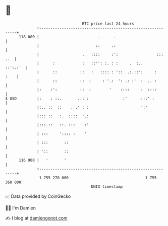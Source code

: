 * 👋

#+begin_example
                                     BTC price last 24 hours                    
                 +------------------------------------------------------------+ 
         118 000 |                          .      .                          | 
                 |                         ::     .:                          | 
                 |                   .   ::::     :':                 ::: ..  | 
                 |      :            :   ::'': :. : :     .  :..     ::':.:'  | 
                 |      ::          ::   :   :::: : '::  .:.::':     :   :    | 
                 |      ::          ::  :     : '.:  ': .: :'  :  .. :        | 
                 |:    :':          ::  :        '    ::::     :  ::::        | 
   $ USD         |:    : ::.       .:: :               :'      :::' :         | 
                 |:.. ::  ::    . .' : :                       ':'            | 
                 |::: ::   :.  ::::  '.:                                      | 
                 |:::.::   ::. :::    :'                                      | 
                 | :::     ':::: :    '                                       | 
                 | :::       ::                                               | 
                 | '::       ::                                               | 
         116 900 |   '       '                                                | 
                 +------------------------------------------------------------+ 
                  1 755 270 000                                  1 755 360 000  
                                         UNIX timestamp                         
#+end_example
📈 Data provided by CoinGecko

🧑‍💻 I'm Damien

✍️ I blog at [[https://www.damiengonot.com][damiengonot.com]]
